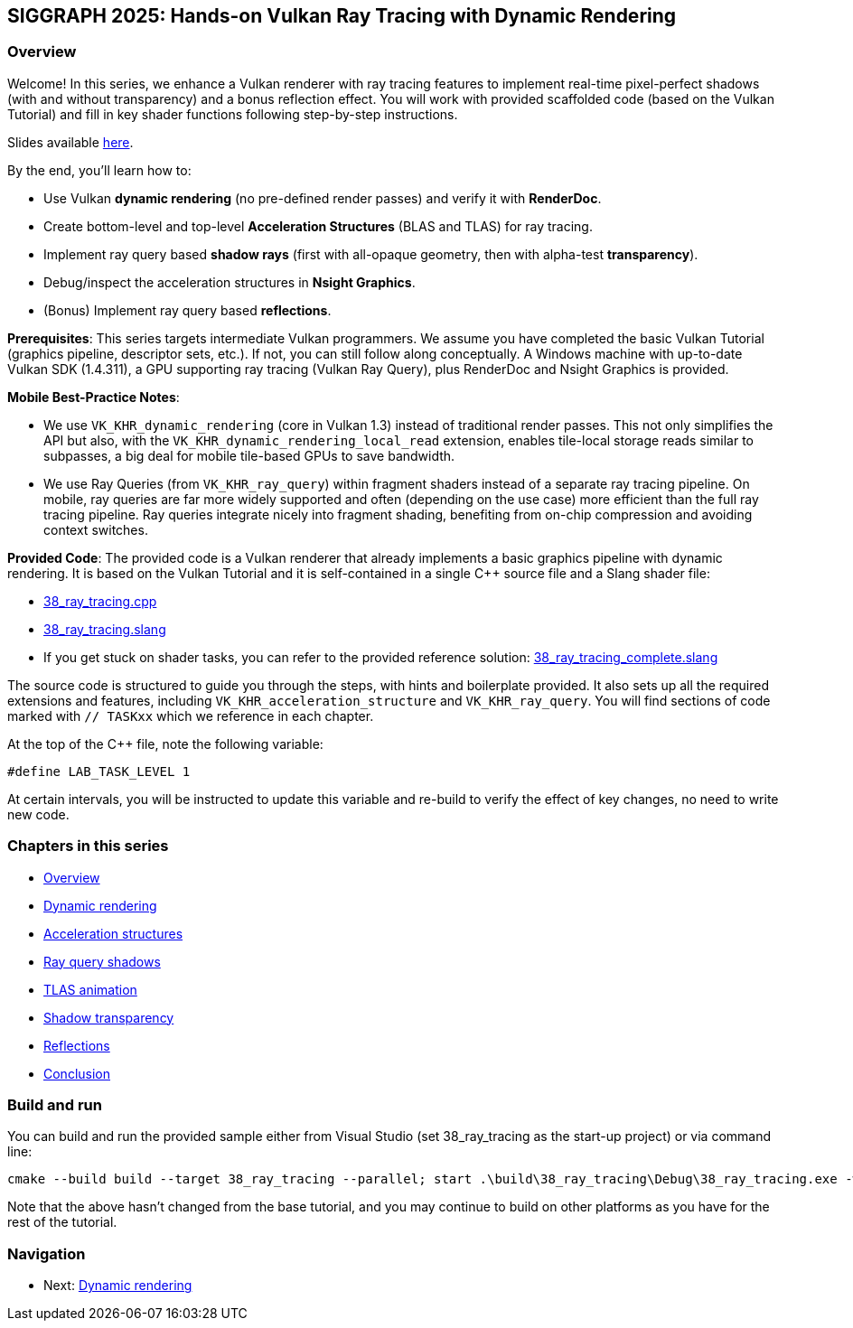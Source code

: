 == SIGGRAPH 2025: Hands-on Vulkan Ray Tracing with Dynamic Rendering

=== Overview

Welcome! In this series, we enhance a Vulkan renderer with ray tracing features to implement real-time pixel-perfect shadows (with and without transparency) and a bonus reflection effect. You will work with provided scaffolded code (based on the Vulkan Tutorial) and fill in key shader functions following step-by-step instructions.

Slides available link:Vulkan%20Ray%20Tracing%20With%20Dynamic%20Rendering.pdf[here].

By the end, you'll learn how to:

- Use Vulkan *dynamic rendering* (no pre-defined render passes) and verify it with *RenderDoc*.
- Create bottom-level and top-level *Acceleration Structures* (BLAS and TLAS) for ray tracing.
- Implement ray query based *shadow rays* (first with all-opaque geometry, then with alpha-test *transparency*).
- Debug/inspect the acceleration structures in *Nsight Graphics*.
- (Bonus) Implement ray query based *reflections*.

*Prerequisites*:
This series targets intermediate Vulkan programmers. We assume you have completed the basic Vulkan Tutorial (graphics pipeline, descriptor sets, etc.). If not, you can still follow along conceptually. A Windows machine with up-to-date Vulkan SDK (1.4.311), a GPU supporting ray tracing (Vulkan Ray Query), plus RenderDoc and Nsight Graphics is provided.

*Mobile Best-Practice Notes*:

- We use `VK_KHR_dynamic_rendering` (core in Vulkan 1.3) instead of traditional render passes. This not only simplifies the API but also, with the `VK_KHR_dynamic_rendering_local_read` extension, enables tile-local storage reads similar to subpasses, a big deal for mobile tile-based GPUs to save bandwidth.
- We use Ray Queries (from `VK_KHR_ray_query`) within fragment shaders instead of a separate ray tracing pipeline. On mobile, ray queries are far more widely supported and often (depending on the use case) more efficient than the full ray tracing pipeline. Ray queries integrate nicely into fragment shading, benefiting from on-chip compression and avoiding context switches.

*Provided Code*:
The provided code is a Vulkan renderer that already implements a basic graphics pipeline with dynamic rendering. It is based on the Vulkan Tutorial and it is self-contained in a single C++ source file and a Slang shader file:

- link:../../../attachments/38_ray_tracing.cpp[38_ray_tracing.cpp]
- link:../../../attachments/38_ray_tracing.slang[38_ray_tracing.slang]
- If you get stuck on shader tasks, you can refer to the provided reference solution: link:../../../attachments/38_ray_tracing_complete.slang[38_ray_tracing_complete.slang]

The source code is structured to guide you through the steps, with hints and boilerplate provided. It also sets up all the required extensions and features, including `VK_KHR_acceleration_structure` and `VK_KHR_ray_query`.
You will find sections of code marked with `// TASKxx` which we reference in each chapter.

At the top of the C++ file, note the following variable:

[,c{pp}]
----
#define LAB_TASK_LEVEL 1
----

At certain intervals, you will be instructed to update this variable and re-build to verify the effect of key changes, no need to write new code.

=== Chapters in this series

- link:00_Overview.adoc[Overview]
- link:01_Dynamic_rendering.adoc[Dynamic rendering]
- link:02_Acceleration_structures.adoc[Acceleration structures]
- link:03_Ray_query_shadows.adoc[Ray query shadows]
- link:04_TLAS_animation.adoc[TLAS animation]
- link:05_Shadow_transparency.adoc[Shadow transparency]
- link:06_Reflections.adoc[Reflections]
- link:07_Conclusion.adoc[Conclusion]

=== Build and run

You can build and run the provided sample either from Visual Studio (set 38_ray_tracing as the start-up project) or via command line:

[,shell]
----
cmake --build build --target 38_ray_tracing --parallel; start .\build\38_ray_tracing\Debug\38_ray_tracing.exe -wo .\build\38_ray_tracing\
----

Note that the above hasn't changed from the base tutorial, and you may continue to build on other platforms as you have for the rest of the tutorial.

=== Navigation
- Next: link:01_Dynamic_rendering.adoc[Dynamic rendering]
